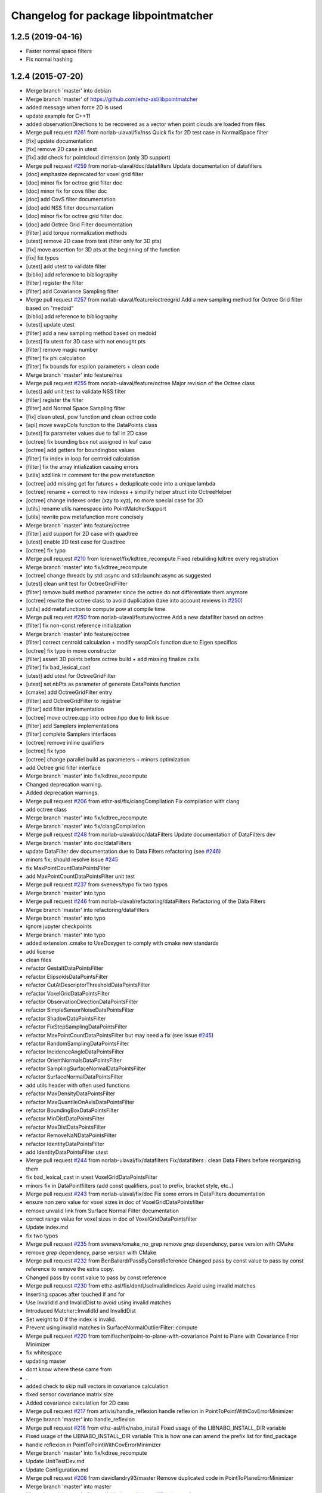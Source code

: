^^^^^^^^^^^^^^^^^^^^^^^^^^^^^^^^^^^^^
Changelog for package libpointmatcher
^^^^^^^^^^^^^^^^^^^^^^^^^^^^^^^^^^^^^

1.2.5 (2019-04-16)
------------------
* Faster normal space filters
* Fix normal hashing

1.2.4 (2015-07-20)
------------------
* Merge branch 'master' into debian
* Merge branch 'master' of https://github.com/ethz-asl/libpointmatcher
* added message when force 2D is used
* update example for C++11
* added observationDirections to be recovered as a vector when point clouds are loaded from files
* Merge pull request `#261 <https://github.com/samuelba/libpointmatcher/issues/261>`_ from norlab-ulaval/fix/nss
  Quick fix for 2D test case in NormalSpace filter
* [fix] update documentation
* [fix] remove 2D case in utest
* [fix] add check for pointcloud dimension (only 3D support)
* Merge pull request `#259 <https://github.com/samuelba/libpointmatcher/issues/259>`_ from norlab-ulaval/doc/datafilters
  Update documentation of datafilters
* [doc] emphasize deprecated for voxel grid filter
* [doc] minor fix for octree grid filter doc
* [doc] minor fix for covs filter doc
* [doc] add CovS filter documentation
* [doc] add NSS filter documentation
* [doc] minor fix for octree grid filter doc
* [doc] add Octree Grid Filter documentation
* [filter] add torque normalization methods
* [utest] remove 2D case from test (filter only for 3D pts)
* [fix] move assertion for 3D pts at the beginning of the function
* [fix] fix typos
* [utest] add utest to validate filter
* [biblio] add reference to bibliography
* [filter] register the filter
* [filter] add Covariance Sampling filter
* Merge pull request `#257 <https://github.com/samuelba/libpointmatcher/issues/257>`_ from norlab-ulaval/feature/octreegrid
  Add a new sampling method for Octree Grid filter based on "medoid"
* [biblio] add reference to bibliography
* [utest] update utest
* [filter] add a new sampling method based on medoid
* [utest] fix utest for 3D case with not enought pts
* [filter] remove magic number
* [filter] fix phi calculation
* [filter] fix bounds for espilon parameters + clean code
* Merge branch 'master' into feature/nss
* Merge pull request `#255 <https://github.com/samuelba/libpointmatcher/issues/255>`_ from norlab-ulaval/feature/octree
  Major revision of the Octree class
* [utest] add unit test to validate NSS filter
* [filter] register the filter
* [filter] add Normal Space Sampling filter
* [fix] clean utest, pow function and clean octree code
* [api] move swapCols function to the DataPoints class
* [utest] fix parameter values due to fail in 2D case
* [octree] fix bounding box not assigned in leaf case
* [octree] add getters for boundingbox values
* [filter] fix index in loop for centroid calculation
* [filter] fix the array intialization causing errors
* [utils] add link in comment for the pow metafunction
* [octree] add missing get for futures + deduplicate code into a unique lambda
* [octree] rename + correct to new indexes + simplify helper struct into OctreeHelper
* [octree] change indexes order (xzy to xyz), no more special case for 3D
* [utils] rename utils namespace into PointMatcherSupport
* [utils] rewrite pow metafunction more concisely
* Merge branch 'master' into feature/octree
* [filter] add support for 2D case with quadtree
* [utest] enable 2D test case for Quadtree
* [octree] fix typo
* Merge pull request `#210 <https://github.com/samuelba/libpointmatcher/issues/210>`_ from lorenwel/fix/kdtree_recompute
  Fixed rebuilding kdtree every registration
* Merge branch 'master' into fix/kdtree_recompute
* [octree] change threads by std::async and std::launch::async as suggested
* [utest] clean unit test for OctreeGridFilter
* [filter] remove build method parameter since the octree do not differentiate them anymore
* [octree] rewrite the octree class to avoid duplication (take into account reviews in `#250 <https://github.com/samuelba/libpointmatcher/issues/250>`_)
* [utils] add metafunction to compute pow at compile time
* Merge pull request `#250 <https://github.com/samuelba/libpointmatcher/issues/250>`_ from norlab-ulaval/feature/octree
  Add a new datafilter based on octree
* [filter] fix non-const reference initialization
* Merge branch 'master' into feature/octree
* [filter] correct centroid calculation + modify swapCols function due to Eigen specifics
* [octree] fix typo in move constructor
* [filter] assert 3D points before octree build + add missing finalize calls
* [filter] fix bad_lexical_cast
* [utest] add utest for OctreeGridFilter
* [utest] set nbPts as parameter of generate DataPoints function
* [cmake] add OctreeGridFilter entry
* [filter] add OctreeGridFilter to registrar
* [filter] add filter implementation
* [octree] move octree.cpp into octree.hpp due to link issue
* [filter] add Samplers implementations
* [filter] complete Samplers interfaces
* [octree] remove inline qualifiers
* [octree] fix typo
* [octree] change parallel build as parameters + minors optimization
* add Octree grid filter interface
* Merge branch 'master' into fix/kdtree_recompute
* Changed deprecation warning.
* Added deprecation warnings.
* Merge pull request `#206 <https://github.com/samuelba/libpointmatcher/issues/206>`_ from ethz-asl/fix/clangCompilation
  Fix compilation with clang
* add octree class
* Merge branch 'master' into fix/kdtree_recompute
* Merge branch 'master' into fix/clangCompilation
* Merge pull request `#248 <https://github.com/samuelba/libpointmatcher/issues/248>`_ from norlab-ulaval/doc/dataFilters
  Update documentation of DataFilters dev
* Merge branch 'master' into doc/dataFilters
* update DataFilter dev documentation due to Data Filters refactoring (see `#246 <https://github.com/samuelba/libpointmatcher/issues/246>`_)
* minors fix; should resolve issue `#245 <https://github.com/samuelba/libpointmatcher/issues/245>`_
* fix MaxPointCountDataPointsFilter
* add MaxPointCountDataPointsFilter unit test
* Merge pull request `#237 <https://github.com/samuelba/libpointmatcher/issues/237>`_ from svenevs/typo
  fix two typos
* Merge branch 'master' into typo
* Merge pull request `#246 <https://github.com/samuelba/libpointmatcher/issues/246>`_ from norlab-ulaval/refactoring/dataFilters
  Refactoring of the Data Filters
* Merge branch 'master' into refactoring/dataFilters
* Merge branch 'master' into typo
* ignore jupyter checkpoints
* Merge branch 'master' into typo
* added extension .cmake to UseDoxygen to comply with cmake new standards
* add license
* clean files
* refactor GestaltDataPointsFilter
* refactor ElipsoidsDataPointsFilter
* refactor CutAtDescriptorThresholdDataPointsFilter
* refactor VoxelGridDataPointsFilter
* refactor ObservationDirectionDataPointsFilter
* refactor SimpleSensorNoiseDataPointsFilter
* refactor ShadowDataPointsFilter
* refactor FixStepSamplingDataPointsFilter
* refactor MaxPointCountDataPointsFilter but may need a fix (see issue `#245 <https://github.com/samuelba/libpointmatcher/issues/245>`_)
* refactor RandomSamplingDataPointsFilter
* refactor IncidenceAngleDataPointsFilter
* refactor OrientNormalsDataPointsFilter
* refactor SamplingSurfaceNormalDataPointsFilter
* refactor SurfaceNormalDataPointsFilter
* add utils header with often used functions
* refactor MaxDensityDataPointsFilter
* refactor MaxQuantileOnAxisDataPointsFilter
* refactor BoundingBoxDataPointsFilter
* refactor MinDistDataPointsFilter
* refactor MaxDistDataPointsFilter
* refactor RemoveNaNDataPointsFilter
* refactor IdentityDataPointsFilter
* add IdentityDataPointsFilter utest
* Merge pull request `#244 <https://github.com/samuelba/libpointmatcher/issues/244>`_ from norlab-ulaval/fix/datafilters
  Fix/datafilters : clean Data Filters before reorganizing them
* fix bad_lexical_cast in utest VoxelGridDataPointsFilter
* minors fix in DataPointfilters (add const qualifiers, post to prefix, bracket style, etc..)
* Merge pull request `#243 <https://github.com/samuelba/libpointmatcher/issues/243>`_ from norlab-ulaval/fix/doc
  Fix some errors in DataFilters documentation
* ensure non zero value for voxel sizes in doc of VoxelGridDataPointsfilter
* remove unvalid link from Surface Normal Filter documentation
* correct range value for voxel sizes in doc of VoxelGridDataPointsfilter
* Update index.md
* fix two typos
* Merge pull request `#235 <https://github.com/samuelba/libpointmatcher/issues/235>`_ from svenevs/cmake_no_grep
  remove `grep` dependency, parse version with CMake
* remove `grep` dependency, parse version with CMake
* Merge pull request `#232 <https://github.com/samuelba/libpointmatcher/issues/232>`_ from BenBallard/PassByConstReference
  Changed pass by const value to pass by const reference to remove the extra copy.
* Changed pass by const value to pass by const reference
* Merge pull request `#230 <https://github.com/samuelba/libpointmatcher/issues/230>`_ from ethz-asl/fix/dontUseInvalidIndices
  Avoid using invalid matches
* Inserting spaces after touched if and for
* Use InvalidId and InvalidDist to avoid using invalid matches
* Introduced Matcher::InvalidId and InvalidDist
* Set weight to 0 if the index is invalid.
* Prevent using invalid matches in SurfaceNormalOutlierFilter::compute
* Merge pull request `#220 <https://github.com/samuelba/libpointmatcher/issues/220>`_ from tomifischer/point-to-plane-with-covariance
  Point to Plane with Covariance Error Minimizer
* fix whitespace
* updating master
* dont know where these came from
* .
* added check to skip null vectors in covariance calculation
* fixed sensor covariance matrix size
* Added covariance calculation for 2D case
* Merge pull request `#217 <https://github.com/samuelba/libpointmatcher/issues/217>`_ from artivis/handle_reflexion
  handle reflexion in PointToPointWithCovErrorMinimizer
* Merge branch 'master' into handle_reflexion
* Merge pull request `#218 <https://github.com/samuelba/libpointmatcher/issues/218>`_ from ethz-asl/fix/nabo_install
  Fixed usage of the LIBNABO_INSTALL_DIR variable
* Fixed usage of the LIBNABO_INSTALL_DIR variable
  This is how one can amend the prefix list for find_package
* handle reflexion in PointToPointWithCovErrorMinimizer
* Merge branch 'master' into fix/kdtree_recompute
* Update UnitTestDev.md
* Update Configuration.md
* Merge pull request `#208 <https://github.com/samuelba/libpointmatcher/issues/208>`_ from davidlandry93/master
  Remove duplicated code in PointToPlaneErrorMinimizer
* Merge branch 'master' into master
* Merge branch 'master' of https://github.com/ethz-asl/libpointmatcher
* Addressed more comments from the pr
* Merge remote-tracking branch 'ethz/master'
* Added a forward def of error minimizers for compatibility
* ajusted threshold
* Merge pull request `#212 <https://github.com/samuelba/libpointmatcher/issues/212>`_ from ethz-asl/fix/doc
  changed links to the list of tutorials
* changed links to the list of tutorials
* Addressed comments
* Fixed rebuilding kdtree every registration
* Indentation type
* Removed useless methods in ptpwithcov
* Now have a shared constructor
* Moved point to plane out of the bloat as well
* Added unit tests for with cov
* Moved PointToPlaneWithCovErrorMinimizer outside of the monster
* Merge pull request `#1 <https://github.com/samuelba/libpointmatcher/issues/1>`_ from ethz-asl/master
  Bring back changes from master
* Fix compilation with clang
* Merge pull request `#204 <https://github.com/samuelba/libpointmatcher/issues/204>`_ from ethz-asl/feature/useC++11
  Enable c++11 for libpointmatcher itself (addressing `#202 <https://github.com/samuelba/libpointmatcher/issues/202>`_)
* Merge branch 'master' of https://github.com/ethz-asl/libpointmatcher
* add extra verification in VoxelGrid to catch NaNs
* add extra test for VoxelGrid
* Enable c++11 for libpointmatcher itself (addressing `#202 <https://github.com/samuelba/libpointmatcher/issues/202>`_)
* Merge pull request `#203 <https://github.com/samuelba/libpointmatcher/issues/203>`_ from ethz-asl/fix/moveNaboIncludeToWhereItIsNeeded
  Moved include of nabo to MatchersImpl.h, where it is actually required
* Moved include of nabo to MatchersImpl.h, where it is actually required
* Merge pull request `#201 <https://github.com/samuelba/libpointmatcher/issues/201>`_ from bryant1410/master
  Fix broken headings in Markdown files
* Fix broken Markdown headings
* Update README.md
* Merge pull request `#200 <https://github.com/samuelba/libpointmatcher/issues/200>`_ from tushar-dadlani/patch-1
  Fix markdown syntax error
* Fix markdown syntax error
* update changelog
* Merge remote-tracking branch 'upstream/master' into debian
* Update Datafilters.md
* Merge branch 'master' of https://github.com/ethz-asl/libpointmatcher
* correct bug with VoxelGrid and times field. Add print outputs for labels
* add an example yaml file for minimization with scale
* Update ApplyingDatafilters.md
* Update ApplyingDatafilters.md
* Update Datafilters.md
* Update Datafilters.md
* add jupyter script to plot results
* add new filter and fix SurfaceNormalDataFilter
* Update index.md
* fix debian
* Update DataPointsFilterDev.md
* Update index.md
* Merge pull request `#191 <https://github.com/samuelba/libpointmatcher/issues/191>`_ from ethz-asl/fix/warnings
  clean compilations warnings
* clean compilations warnings
* Update CompilationWindows.md
* Merge pull request `#190 <https://github.com/samuelba/libpointmatcher/issues/190>`_ from ethz-asl/fix/issue185
  Fix/issue185
* remove commented functions
* finish refactoring of loadPCD()
* Merge branch 'master' of https://github.com/ethz-asl/libpointmatcher into fix/issue185
* Update index.md
* update the example with a better API
* Merge pull request `#189 <https://github.com/samuelba/libpointmatcher/issues/189>`_ from ethz-asl/fix/issueWithCorrectParam
  fix problem with rotation matrix not well corrected
* fix problem with rotation matrix not well corrected
* start cleaning PLY load
* clean output for the example code pmicp
* Update ICPIntro.md
* Update icp_tutorial_cfg.yaml
* Update align_sequence.cpp
* Update icp_tutorial_empty.yaml
* Update Datafilters.md
* Merge pull request `#184 <https://github.com/samuelba/libpointmatcher/issues/184>`_ from ethz-asl/fix/issue182
  added intensity to the list of supported descriptor
* Merge pull request `#183 <https://github.com/samuelba/libpointmatcher/issues/183>`_ from ethz-asl/fix/issue181
  Fixed issue `#181 <https://github.com/samuelba/libpointmatcher/issues/181>`_.
* remove dead statement for old eigen version
* added intensity to the list of supported descriptor
* Fixed issue `#181 <https://github.com/samuelba/libpointmatcher/issues/181>`_.
* Merge pull request `#179 <https://github.com/samuelba/libpointmatcher/issues/179>`_ from ethz-asl/fix/installHeadersAgain
  Public headers get installed again into ${INSTALL_INCLUDE_DIR}/pointmatcher.
* Public headers get installed again into ${INSTALL_INCLUDE_DIR}/pointmatcher.
  (Fixed regression introduced with 1066b29d61e1f55abd93c8e3cf.)
* Update Compilation.md
* Update README.md
* better name and message for cmake
* add a cmake option to enable/disable documentation
* remove warnings from Doxygen configuration
* xMerge branch 'master' of https://github.com/ethz-asl/libpointmatcher
* add a yaml file to simplify the tutorial
* Update ICPIntro.md
* Update Compilation.md
* add missing Functions.h to install target
* resolved bug with missing time in ErrorElements
* added unit test for ErrorElements constructor
* resolved conflict
* Merge branch 'feature/addTimeToVtkExport'
* remove the concept of sec and nsec
* improve safety checks
* added unit test for time in binary VTK
* add unit test for time in VTK
* finished implementing loading time in VTK
* finished to export time to VTK
* Merge pull request `#168 <https://github.com/samuelba/libpointmatcher/issues/168>`_ from ethz-asl/fix/someSmallValigrindMotivatedFixes
  Fix/some small valigrind motivated fixes
* implement time convertion to vtk (not tested)
* Fixed some memory leaks in the tests. This helps finding bugs with tools like valgrind
* Removed memory leak in GestaltDataPointsFilter::buildNew
* Minor improvements for PointMatcherIO<T>::loadVTK
* Fixed memory hole in PointMatcherIO<T>::loadPLY
* Fixed minor memory hole in Registrar (in case of
  InvalidParameter)
* add some extra file check and fix issue `#167 <https://github.com/samuelba/libpointmatcher/issues/167>`_
* Merge branch 'master' of https://github.com/ethz-asl/libpointmatcher
* Merge branch 'Ellon-feature/getResidualError'
* implemente simpler interface for ErrorMinimizers
* change contructor of ErrorElements to simplify maintenance
* change info to warn level
* Merge branch 'feature/getResidualError' of https://github.com/Ellon/libpointmatcher into Ellon-feature/getResidualError
* Merge pull request `#166 <https://github.com/samuelba/libpointmatcher/issues/166>`_ from oleg-alexandrov/transform-fix
  Throw std::runtime_error
* Throw std::runtime_error
* Update ReleaseNotes.md
* Update ReleaseNotes.md
* Merge pull request `#165 <https://github.com/samuelba/libpointmatcher/issues/165>`_ from oleg-alexandrov/transform-fix
  Transformation.cpp: There is no chain, the transform must be applied once
* Transformation.cpp: There is no chain, the transform must be applied once
* Merge branch 'master' of https://github.com/ethz-asl/libpointmatcher
* fix new outlier module
* fix conflict
* Update DataPointsFiltersImpl.cpp
* Added header for robust welsch function
* Merge pull request `#160 <https://github.com/samuelba/libpointmatcher/issues/160>`_ from ethz-asl/feature/pmicpVerbose
  Made pmicp more verbose (enabled logging to std output)
* Merge pull request `#159 <https://github.com/samuelba/libpointmatcher/issues/159>`_ from ethz-asl/fix/betterBehaviorForPointToPlainMinimizationYieldingSingularMatrix
  Fix/better behavior for point to plain minimization yielding singular matrix
* Added '--verbose' option (default false) to pmicp example. Iff verbose then the LOG_INFO_STREAM output gets passwd to stdout
* Turned ConvergenceError in solvePossiblyUnderdeterminedLinearSystem into pure warning and tried to make the condition more suitable.
* Made pmicp more verbose (enabled logging to std output)
* Improved behavior when encountering singular matrix while minimizing point to plane (addressing `#158 <https://github.com/samuelba/libpointmatcher/issues/158>`_)
* Fixed use of comma initializer in icpTest.icpSingular
* Update README.md
* [error minimizer] Add getResidualError methods
  getResidualError is a const method and makes use of getMatchedPoints, thus we
  also add a const version of getMatchedPoints that does not change
  ErrorMinimizer's lastErrorElements.
  The residual error is computed in a separated function defined in an anonymous
  namespace
* Merge pull request `#149 <https://github.com/samuelba/libpointmatcher/issues/149>`_ from ethz-asl/fix/supportSingularICPStepsInPointToPlaneErrorMinimizer
  Support singular ICP steps in PointToPlane(Cov)ErrorMinimizer
* Merge pull request `#150 <https://github.com/samuelba/libpointmatcher/issues/150>`_ from oleg-alexandrov/minor_fixes
  Minor fixes
* Clarify similarity transform
  tweak
* IO: Fix an error, the input var was not used, a member was assigned to itself instead
* Merge pull request `#132 <https://github.com/samuelba/libpointmatcher/issues/132>`_ from ethz-asl/feature/writeBinaryVTKFiles
  Support binary VTK legacy files
* Update mkdocs.yml
* Support singular ICP steps in PointToPlaneErrorMinimizer
* Merge pull request `#148 <https://github.com/samuelba/libpointmatcher/issues/148>`_ from oleg-alexandrov/doc
  Doc expansion
* Merge pull request `#147 <https://github.com/samuelba/libpointmatcher/issues/147>`_ from oleg-alexandrov/similarity
  Similarity
* clarify doc
* Clarify doc
* Expand the doc
* What if we tighten a bit the tolerance
* relax even more the tol
* revamp how the error of icp is evaluated
* Add similarity transform, with test
* Make the code  compile
* Undo some hacks to PointToPointErrorMinimizer
* fix error minimizer: use w.transpose() to get sigma
* bibliography: add Umeyama1991 for similarity error minimizer
  Note that this paper does not include the weights!
* PointToPointErrorMinimizer: use similarity transformation
  add additional DoF: scaling parameter (This breaks assumption that the
  transformation is rigid!)
* Merge pull request `#146 <https://github.com/samuelba/libpointmatcher/issues/146>`_ from oleg-alexandrov/AddPointToPointFilter
  Add yaml file testing point-to-point icp
* Update Chen91_pt2plane.yaml
* Merge pull request `#145 <https://github.com/samuelba/libpointmatcher/issues/145>`_ from oleg-alexandrov/YamlFileBugFix
  Fix for a no-longer valid yaml file
* Relax tranlation tol in unit test
* Add yaml file testing point-to-point icp
* Fix for a no-longer valid yaml file
* Improved PointMatcher<T>::DataPoints::save failure handling. Especially throw on binary = true for formats that don't support it.
* Support reading of binary VTK legacy files, too.
* Support writing of binary VTK legacy files
* correct missing copy of the time field in the rigid transformation
* ajust the usage text
* change how the overlap is computed for pointToPlane
* Update ApplicationsAndPub.md
* address issue `#112 <https://github.com/samuelba/libpointmatcher/issues/112>`_ and `#139 <https://github.com/samuelba/libpointmatcher/issues/139>`_
* soved issue `#142 <https://github.com/samuelba/libpointmatcher/issues/142>`_
* remove a unit test, highlight some problems with Eigen
* Merge pull request `#138 <https://github.com/samuelba/libpointmatcher/issues/138>`_ from vanurag/fix/nan_crash
  Calculating mean using filtered data to avoid NaNs
* calculating mean using filtered data to avoid NaNs
* Update CompilationWindows.md
* Merge pull request `#135 <https://github.com/samuelba/libpointmatcher/issues/135>`_ from bkueng/weighted_error_minimizer
  Weighted error minimizer
* ErrorMinimizer: avoid replicate(), ignore unused last dimension for computation
  This makes it about 10% faster
* ErrorMinimizer: use weighted least squares optimization
  for this to be useful, an outlierfilter with continuous weights in [0,1]
  is needed.
* Merge branch 'syedharoonalam-syedharoonalam-patch-1'
* remove the typedef in icp_advance_api
* Update icp_advance_api.cpp
  Bug: 'CurrentBibliography' : ambiguous symbol. I simply changed typedef PointMatcherSupport::CurrentBibliography with different name (Currentbibliography) and its usage in same file. I think compiler is confused which symbol to refer.
* Update DataPoints.cpp
  Bug: Redefination of "getTimeViewByName". Changed line 648, return type to 'const'
* Update icpWithoutYaml.md
* Update icp_customized.cpp
* Create icpWithoutYaml.md
* Update index.md
* add example for icp without yaml file
* Update Datafilters.md
* fix bug when loading no descriptors in PCD files
* Merge branch 'master' of https://github.com/ethz-asl/libpointmatcher
* add better support for VTK files saved by Paraview
* Update mkdocs.yml
* Update mkdocs.yml
* Update mkdocs.yml
* Merge pull request `#128 <https://github.com/samuelba/libpointmatcher/issues/128>`_ from 85pando/patch-1
  Fix: correct path to demo file
* Fix: also correct the label of the link
* Fix: correct path to demo file
* Update index.md
* removed bad use of title which confuse readthedoc
* Update LinkingProjects.md
* Update README.md
* Update index.md
* Update ApplicationsAndPub.md
* Update ApplicationsAndPub.md
* Update ApplicationsAndPub.md
* Update ApplicationsAndPub.md
* Update mkdocs.yml
* change location for mkdoc
* Merge branch 'master' of https://github.com/ethz-asl/libpointmatcher
* Update mkdocs.yml
* Update README.md
* Rename Tutorials.md to index.md
* Create mkdocs.yml
* Merge pull request `#127 <https://github.com/samuelba/libpointmatcher/issues/127>`_ from ethz-asl/fix/WarningsCleanup
  Fixed warnings previously introduced
* fixed warnings previously introduced
* Update README.md
* add banner images
* Update LinkingProjects.md
* Update demo.pro
* Update README.md
* add new example code
* Merge pull request `#124 <https://github.com/samuelba/libpointmatcher/issues/124>`_ from ethz-asl/fix/pkg_config_shortcomings
  Some improvements for the pkg-config output
* Some improvements for the pkg-config output
* Merge pull request `#123 <https://github.com/samuelba/libpointmatcher/issues/123>`_ from ethz-asl/fix/revertAccidentalInstallCommand
  Removed outdated install line that was apparently accidentelly introduced in PR `#109 <https://github.com/samuelba/libpointmatcher/issues/109>`_ (d199aaaf9).
* Removed outdated install line that was apparently accidentally introduced in PR `#109 <https://github.com/samuelba/libpointmatcher/issues/109>`_ (d199aaaf9).
* Merge pull request `#122 <https://github.com/samuelba/libpointmatcher/issues/122>`_ from ethz-asl/feature/ElipsoidsFilter
  Feature/elipsoids filter
* addressed Renaud's comments
* Merge pull request `#109 <https://github.com/samuelba/libpointmatcher/issues/109>`_ from goldhoorn/master
  Added pkg-config file
* Added pkg-config file
  The pkg-config file helps external libraries to find and handle this library.
* adressed comments
* Merge branch 'master' of https://github.com/ethz-asl/libpointmatcher
* Update ICPIntro.md
* fix mistake in module description
* some cosmetic changes and removing of feature fragments that will be adressed in subsequent development
* fixed some errors from merging
* merged master into feature branch
* Merge pull request `#120 <https://github.com/samuelba/libpointmatcher/issues/120>`_ from bkueng/fix_compilation
  fix compilation of utest, missing pthread library when linking
* Update ErrorMinimizersImpl.cpp
* Merge pull request `#121 <https://github.com/samuelba/libpointmatcher/issues/121>`_ from bkueng/fix_pointmatcher
  fix PointMatcher: SVD can return a reflection instead of a rotation
* fix compilation of utest, missing pthread library when linking
* fix PointMatcher: SVD can return a reflection instead of a rotation
  see also: http://igl.ethz.ch/projects/ARAP/svd_rot.pdf
* Merge pull request `#117 <https://github.com/samuelba/libpointmatcher/issues/117>`_ from oleg-alexandrov/point-to-plane-fix2
  Handle the degenerate situation when the residuals are 0.
* add missing documentation which was generating warnings
* add missing contructors for time and their unit tests
* ErrorMinimizersImpl.cpp: Handle the degenerate situation when the residuals are 0
  ErrorMinimizersImpl.cpp: Handle the degenerate situation when the residuals are 0
  Fix the degenerate situation of the identity transform
  Move the fix higher up
  Move the fix higher up
  Minimum version of libnabo is 1.0.6
  Rework the identity transform fix and add a unit test
  rm whitespace
* Merge branch 'time_support'
* Merge branch 'master' into time_support
* Merge pull request `#114 <https://github.com/samuelba/libpointmatcher/issues/114>`_ from oleg-alexandrov/fix0.99999
  No need to restrict sampling to 0.9999999
* No need to restrict sampling to 0.9999999
* Update README.md
* Merge pull request `#108 <https://github.com/samuelba/libpointmatcher/issues/108>`_ from ethz-asl/cleanup/removedUnusedTypedefs
  removed unused typedefs to get rid of compiler warnings
* resolved issue `#104 <https://github.com/samuelba/libpointmatcher/issues/104>`_ by removing MSVC specific block from CMakeList
* Fixed issue `#105 <https://github.com/samuelba/libpointmatcher/issues/105>`_ following kwill patch
* fixed issue `#105 <https://github.com/samuelba/libpointmatcher/issues/105>`_ by explicitly assigning the parameter map
* Merge branch 'master' of https://github.com/ethz-asl/libpointmatcher
* used a better line to report ubuntu version
* Update Compilation.md
* change bash file to output a markdown table directly
* put back tests using isApprox()
* explicit row as unsigned to avoid compilation optimization
* Added a bash script to list system verions to simplify future bug report
* port to Eigen3 and removed EIGEN2_SUPPORT
* explicit rows and cols id has being unsigned to avoid weird optimization
* Merge pull request `#110 <https://github.com/samuelba/libpointmatcher/issues/110>`_ from ethz-asl/cleanup/removedDeadCmakeCode
  Removed dead cmake code
* Merge pull request `#107 <https://github.com/samuelba/libpointmatcher/issues/107>`_ from ethz-asl/fix/someCmakeFileInstallationProblems
  Fix/some cmake file installation problems
* Removed dead cmake code
* removed unused typedef to get rid of compiler warnings
* removed ${yaml-cpp-pm_LIB} from EXTERNAL_LIBS for installation in case of a shared library build.
  The installation will depend on the build files in case of a static library when using the contribute yaml library, because we don't install it.
  Maybe we should fix that too? But I don't think this is worth the effort, because a static installation is probably pretty unusual and only used by experts who can easily recover from that problem.
* also install libpointmatcherConfigVersion.cmake into share/${PROJECT_NAME}/cmake/
* * fixed which version of libpointmatcherConfig.cmake gets installed into share/${PROJECT_NAME}/cmake/ (it should be the install version (not depending on local names)
* white space cleanup
* fix issues with align_sequence example
* Merge pull request `#103 <https://github.com/samuelba/libpointmatcher/issues/103>`_ from carlosmccosta/master
  Added RandomSampling filter from PCL. Fixed loading ply files with color information. Improved Histogram stats.
* Fixed saving of PLY files. Updated PLY unit test. Removed dependency on
  time.h and stdlib.h
* Improved MaxPointCountDataPointsFilter to provide the expected
  funcionality.
  The previous implementation didn't achieved consistent results (didnt
  selected the specified number of points) given that it was reusing the
  RandomSamplingDataPointsFilter with a given probability instead of
  actually selecting the number specified points.
* Fixed loading of ply files with color information.
  - Added output of histogram stats to file.
  - Added a class member to ICPChainBase to allow access to the filtered
  reading DataPoints point cloud.
* Update Compilation.md
* Update CompilationWindows.md
* Update CompilationWindows.md
* updated windows compilation documentation
* Merge pull request `#102 <https://github.com/samuelba/libpointmatcher/issues/102>`_ from kwill/windows-doc-tweak
  Make Windows compilation instructions a bit more explicit
* make windows compilation instructions a bit more explicit
* merged
* fixed gestalt implementation
* Update ApplicationsAndPub.md
* squared the distance parameter for MaxDistOutlierFilter and MinDistOutlierFilter
* Update README.md
* Merge pull request `#95 <https://github.com/samuelba/libpointmatcher/issues/95>`_ from smichaud/master
  added cmake variable for the library (better flexibility)
* added cmake variable for the library (better flexibility)
* Merge branch 'master' of https://github.com/ethz-asl/libpointmatcher
* gave the possibility to extract residual from outside icp
* Merge pull request `#90 <https://github.com/samuelba/libpointmatcher/issues/90>`_ from wolfv/patch-1
  Small fix to docs
* Changed registrar.cpp to Registry.cpp
* Merge branch 'fix/invasiveYAMLNamespaceRedirection' into feature/ElipsoidsFilter
* Merge branch 'fix/invasiveYAMLNamespaceRedirection' into feature/ElipsoidsFilter
* Merge branch 'master' into feature/ElipsoidsFilter
* fixed random point selection in voxelGridFilter
* added positional means and knn for gestaltDataPointFilter
* moved helper functions to gestalt filter
* replaced placeholder points with transformed
* deleted some copied values from filter template
* first implementation of Gestalt descriptor (not tested).
* Merge branch 'master' into feature/ElipsoidsFilter
  Conflicts:
  examples/icp.cpp
  pointmatcher/DataPointsFiltersImpl.cpp
* added project files into gitignore list
* added storing of number of indices in knn (not operational yet) and 3rd method for downsamplonig a pointcloud -> selection of a random point within cell
* add a todo
* Merge /home/frank/research/nifti_svn/bleeding-edge/stacks/ethzasl_icp_mapping/libpointmatcher/upstream_src into time_support
* corrected wrong index for planarity in Ellipsoids filter
* planarity criterium implemented
* added minimal planarity for elipsoids
* refactor of covariance
* complet unit test for loading CSV
* add functionnality to load time in csv files
* added filling of weights descriptor
* change time type to signed 64 to allow duration
* resolve merge conflict
* added SurfelsFilter
* implemented new constructor for DataPoints taking time as arg
* really resolve conflict
* resolve conflict
* finish adding time to DataPoints
* generalize assertConsistency
* add time functionnalities in the header
* add time functionnalities in the header
* Contributors: 85pando, Andres Stepaniuk, Beat Küng, Ben Ballard, Capputchino, Carlos Costa, David Landry, David Seaward, Ellon Mendes, Francois Pomerleau, François Pomerleau, Hannes Sommer, HannesSommer, Jeremie Deray, Lorenz Wellhausen, MathLabu, Mathieu Labussiere, Matthias Goldhoorn, Oleg Alexandrov, Renaud Dube, Samuel Bachmann, Santiago Castro, Thomas Fischer, Tushar Dadlani, Wolf Vollprecht, gawela, lorenwel, pomerlef, smichaud, sven, syedharoonalam, vanurag

1.2.3 (2015-05-15)
------------------
* Support including other versions of YAML in compilation units that also include the YAML version packed with libpointmatcher (PR #80)
* Changed immutability concept for SupportLabel to support MSVC 2012 (#78)
* Fixed build system related bugs (#79, #70, ..).
* updated build_map example, added better error message, added better information prints
* cleaned CMakeList and added missing dependencies for external projetcs
* avoid possibility of building dynamic library on MacOS
* updated Mac build instructions
* Tim3xx laser support on Simple Noise filter (#64)
* Modified default covariance return in PointToPlaneWithCovErrorMinimizer (#59)
* update usage text and retab
* Removed compilation warnings
* add unit test for ICPSequence
* added application of reference data points filters for ICPSequence objects (#56)
* Merge branch 'master' of github.com:ethz-asl/libpointmatcher
* fix problem with libnabo linking (#54)
* Adapted the code to handle 2D point clouds and decided to split the initial/icp/complete transformation matrices in 3 different files. It should be easier to post process the transformations.
* Changed matrix for matrices as output suffix
* Changed the ICP example (pmicp) to accept initial translation/rotation input and allow to output the transformation matrices
* CutBelowLevelDataPointsFilter (PR #48)
* split unit tests (PR #47)
* Delete roadmap.txt
* change year to 2014
* correct bug in DataPoints operator==
* add a method to remove features or descriptors
* add empty function for removing features and descriptors
* add functions to DataPoints avoiding error on rows and cols
* fill missing documentation
* resolve warning from unsigned to int in IO.cpp
* add extra empty line in utest
* add extra unit tests and resolve remaining bugs
* Refactored how to load PLY files
* Allow 2D descriptors (##45)
* Allow saving 2D descriptors coming from a 2Dmap, that are converted to 3D when writing to the file but needed after if we want to load the map as 2D.
* Contributors: Francis Colas, Francisco J Perez Grau, François Pomerleau, HannesSommer, Philipp Kruesi, Renaud Dube, Simon Lynen, chipironcin, pomerlef, smichaud, v01d

1.2.2 (2014-08-05)
------------------
* Yaml-cpp0.3 now built with libpointmatcher for compatibility with newer Ubuntu systems using yaml-cpp0.5

1.2.1
-----------
* Fixed bug with soft outlier weights in error minimization
* Fixed some issues for releasing into ROS ecosystem
* Contributors: François Pomerleau, Mike Bosse, Samuel Charreyron, Simon Lynen
